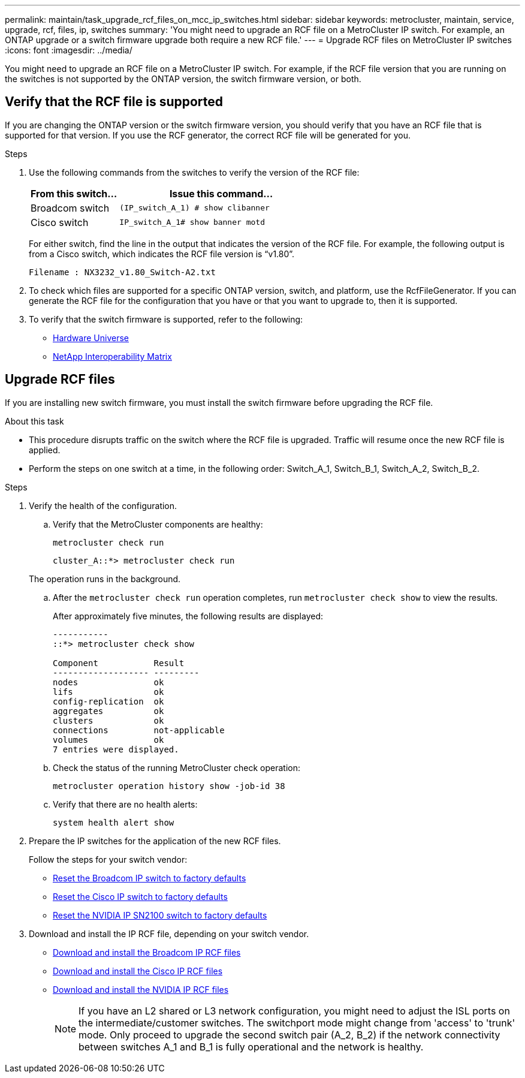 ---
permalink: maintain/task_upgrade_rcf_files_on_mcc_ip_switches.html
sidebar: sidebar
keywords: metrocluster, maintain, service, upgrade, rcf, files, ip, switches
summary: 'You might need to upgrade an RCF file on a MetroCluster IP switch. For example, an ONTAP upgrade or a switch firmware upgrade both require a new RCF file.'
---
= Upgrade RCF files on MetroCluster IP switches
:icons: font
:imagesdir: ../media/

[.lead]
You might need to upgrade an RCF file on a MetroCluster IP switch. For example, if the RCF file version that you are running on the switches is not supported by the ONTAP version, the switch firmware version, or both.

== Verify that the RCF file is supported

If you are changing the ONTAP version or the switch firmware version, you should verify that you have an RCF file that is supported for that version. If you use the RCF generator, the correct RCF file will be generated for you.

.Steps

. Use the following commands from the switches to verify the version of the RCF file:
+
[cols="30,70"]
|===

h| From this switch...   h| Issue this command...

a| Broadcom switch
a| `(IP_switch_A_1) # show clibanner`

a| Cisco switch
a| `IP_switch_A_1# show banner motd`

|===

+
For either switch, find the line in the output that indicates the version of the RCF file. For example, the following output is from a Cisco switch, which indicates the RCF file version is "`v1.80`".
+
....
Filename : NX3232_v1.80_Switch-A2.txt
....

. To check which files are supported for a specific ONTAP version, switch, and platform, use the RcfFileGenerator.  If you can generate the RCF file for the configuration that you have or that you want to upgrade to, then it is supported.

. To verify that the switch firmware is supported, refer to the following:
+
* https://hwu.netapp.com[Hardware Universe]
* https://imt.netapp.com/matrix/[NetApp Interoperability Matrix^]

== Upgrade RCF files

If you are installing new switch firmware, you must install the switch firmware before upgrading the RCF file.

.About this task

* This procedure disrupts traffic on the switch where the RCF file is upgraded. Traffic will resume once the new RCF file is applied.

* Perform the steps on one switch at a time, in the following order: Switch_A_1, Switch_B_1, Switch_A_2, Switch_B_2.

.Steps
. Verify the health of the configuration.
.. Verify that the MetroCluster components are healthy:
+
`metrocluster check run`
+
----
cluster_A::*> metrocluster check run

----

+
The operation runs in the background.

.. After the `metrocluster check run` operation completes, run `metrocluster check show` to view the results.
+
After approximately five minutes, the following results are displayed:
+
----
-----------
::*> metrocluster check show

Component           Result
------------------- ---------
nodes               ok
lifs                ok
config-replication  ok
aggregates          ok
clusters            ok
connections         not-applicable
volumes             ok
7 entries were displayed.
----

.. Check the status of the running MetroCluster check operation:
+
`metrocluster operation history show -job-id 38`
.. Verify that there are no health alerts:
+
`system health alert show`
. Prepare the IP switches for the application of the new RCF files.
+
Follow the steps for your switch vendor:
+
* link:../install-ip/task_switch_config_broadcom.html#resetting-the-broadcom-ip-switch-to-factory-defaults[Reset the Broadcom IP switch to factory defaults]
+
* link:../install-ip/task_switch_config_cisco.html#resetting-the-cisco-ip-switch-to-factory-defaults[Reset the Cisco IP switch to factory defaults]
+
* link:../install-ip/task_switch_config_nvidia.html#reset-the-nvidia-ip-sn2100-switch-to-factory-defaults[Reset the NVIDIA IP SN2100 switch to factory defaults]

. Download and install the IP RCF file, depending on your switch vendor.
+
* link:../install-ip/task_switch_config_broadcom.html#downloading-and-installing-the-broadcom-rcf-files[Download and install the Broadcom IP RCF files]
+
* link:../install-ip/task_switch_config_cisco.html#downloading-and-installing-the-cisco-ip-rcf-files[Download and install the Cisco IP RCF files]
+
* link:../install-ip/task_switch_config_nvidia.html#download-and-install-the-nvidia-rcf-files[Download and install the NVIDIA IP RCF files]
+
NOTE: If you have an L2 shared or L3 network configuration, you might need to adjust the ISL ports on the intermediate/customer switches. The switchport mode might change from 'access' to 'trunk' mode. Only proceed to upgrade the second switch pair (A_2, B_2) if the network connectivity between switches A_1 and B_1 is fully operational and the network is healthy.

// 2024 Feb 22, GH issue 366
// 2023 Feb 21, GH issue 361
// 2023 Nov 28, ONTAPDOC-1493
// GitHub issue 135, July 4th 2022
// GH issue 213, 2022-Oct-06
